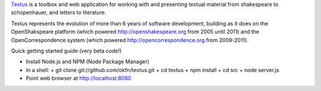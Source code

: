 Textus_ is a toolbox and web application for working with and presenting textual material
from shakespeare to schopenhauer, and letters to literature.

.. _Textus: http://wiki.okfn.org/Projects/Textus

Textus represents the evolution of more than 6 years of software development,
building as it does on the OpenShakspeare platform (which powered
http://openshakespeare.org from 2005 until 2011) and the OpenCorrespondence
system (which powered http://opencorrespondence.org from 2009-2011).

Quick getting started guide (very beta code!)

+ Install Node.js and NPM (Node Package Manager)
+ In a shell:
  + git clone git://github.com/okfn/textus.git
  + cd textus
  + npm install
  + cd src
  + node server.js
+ Point web browser at http://localhost:8080
